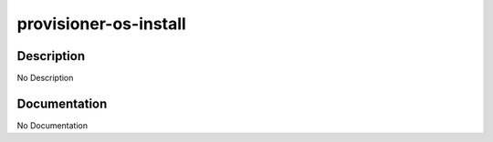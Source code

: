 ======================
provisioner-os-install
======================

Description
===========
No Description

Documentation
=============

No Documentation
